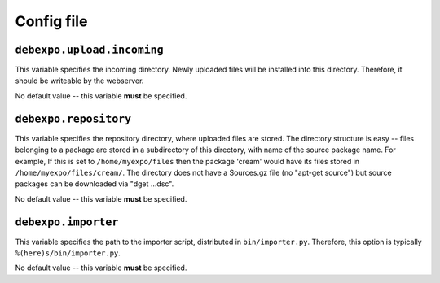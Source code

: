 ===========
Config file
===========

``debexpo.upload.incoming``
===========================

This variable specifies the incoming directory. Newly uploaded files will be installed into this directory.
Therefore, it should be writeable by the webserver.

No default value -- this variable **must** be specified.

``debexpo.repository``
======================

This variable specifies the repository directory, where uploaded files are stored. The directory structure is easy -- files belonging to a package are stored in a subdirectory of this directory, with name of the source package name.
For example, If this is set to ``/home/myexpo/files`` then the package 'cream' would have its files stored in ``/home/myexpo/files/cream/``.
The directory does not have a Sources.gz file (no "apt-get source") but source packages can be downloaded via "dget ...dsc".

No default value -- this variable **must** be specified.

``debexpo.importer``
====================

This variable specifies the path to the importer script, distributed in ``bin/importer.py``. Therefore, this option is typically ``%(here)s/bin/importer.py``.

No default value -- this variable **must** be specified.
